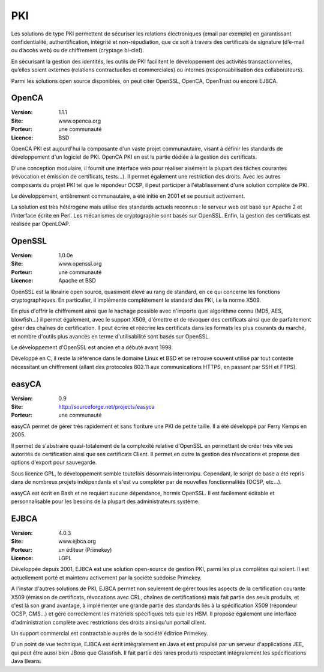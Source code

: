 PKI
===

Les solutions de type PKI permettent de sécuriser les relations électroniques (email par exemple) en garantissant confidentialité, authentification, intégrité et non-répudiation, que ce soit à travers des certificats de signature (d’e-mail ou d’accès web) ou de chiffrement (cryptage bi-clef).

En sécurisant la gestion des identités, les outils de PKI facilitent le développement des activités transactionnelles, qu’elles soient externes (relations contractuelles et commerciales) ou internes (responsabilisation des collaborateurs).

Parmi les solutions open source disponibles, on peut citer OpenSSL, OpenCA, OpenTrust ou encore EJBCA.




OpenCA
------

:Version: 1.1.1
:Site: www.openca.org
:Porteur: une communauté
:Licence: BSD

OpenCA PKI est aujourd'hui la composante d'un vaste projet communautaire, visant à définir les standards de développement d'un logiciel de PKI. OpenCA PKI en est la partie dédiée à la gestion des certificats.

D'une conception modulaire, il fournit une interface web pour réaliser aisément la plupart des tâches courantes (révocation et émission de certificats, tests...). Il permet également une restriction des droits. Avec les autres composants du projet PKI tel que le répondeur OCSP, il peut participer à l'établissement d'une solution complète de PKI.

Le développement, entièrement communautaire, a été initié en 2001 et se poursuit activement.

La solution est très hétérogène mais utilise des standards actuels reconnus : le serveur web est basé sur Apache 2 et l'interface écrite en Perl. Les mécanismes de cryptographie sont basés sur OpenSSL. Enfin, la gestion des certificats est réalisée par OpenLDAP.




OpenSSL
-------

:Version: 1.0.0e
:Site: www.openssl.org
:Porteur: une communauté
:Licence: Apache et BSD

OpenSSL est la librairie open source, quasiment élevé au rang de standard, en ce qui concerne les fonctions cryptographiques. En particulier, il implémente complètement le standard des PKI, i.e la norme X509.

En plus d'offrir le chiffrement ainsi que le hachage possible avec n'importe quel algorithme connu (MD5, AES, blowfish...) il permet également, avec le support X509, d'émettre et de révoquer des certificats ainsi que de parfaitement gérer des chaînes de certification. Il peut écrire et réécrire les certificats dans les formats les plus courants du marché, et nombre d'outils plus avancés en terme d'utilisabilité sont basés sur OpenSSL.

Le développement d'OpenSSL est ancien et a débuté avant 1998.

Développé en C, il reste la référence dans le domaine Linux et BSD et se retrouve souvent utilisé par tout contexte nécessitant un chiffrement (allant des protocoles 802.11 aux communications HTTPS, en passant par SSH et FTPS).




easyCA
------

:Version: 0.9
:Site: http://sourceforge.net/projects/easyca
:Porteur: une communauté

easyCA permet de gérer très rapidement et sans fioriture une PKI de petite taille. Il a été développé par Ferry Kemps en 2005.

Il permet de s'abstraire quasi-totalement de la complexité relative d'OpenSSL en permettant de créer très vite ses autorités de certification ainsi que ses certificats Client. Il permet en outre la gestion des révocations et propose des options d'export pour sauvegarde.

Sous licence GPL, le développement semble toutefois désormais interrompu. Cependant, le script de base a été repris dans de nombreux projets indépendants et s'est vu compléter par de nouvelles fonctionnalités (OCSP, etc...).

easyCA est écrit en Bash et ne requiert aucune dépendance, hormis OpenSSL. Il est facilement éditable et personnalisable pour les besoins de la plupart des administrateurs système.




EJBCA
-----

:Version: 4.0.3
:Site: www.ejbca.org
:Porteur: un éditeur (Primekey)
:Licence: LGPL

Développée depuis 2001, EJBCA est une solution open-source de gestion PKI, parmi les plus complètes qui soient. Il est actuellement porté et maintenu activement par la société suédoise Primekey.

A l'instar d'autres solutions de PKI, EJBCA permet non seulement de gérer tous les aspects de la certification courante X509 (émission de certificats, révocations avec CRL, chaînes de certifications) mais fait partie des seuls produits, et c'est là son grand avantage, à implémenter une grande partie des standards liés à la spécification X509 (répondeur OCSP, CMS...) et gère correctement les matériels spécifiques tels que les HSM. Il propose également une interface d'administration complète avec restrictions des droits ainsi qu'un portail client.

Un support commercial est contractable auprès de la société éditrice Primekey.

D'un point de vue technique, EJBCA est écrit intégralement en Java et est propulsé par un serveur d'applications JEE, qui peut être aussi bien JBoss que Glassfish. Il fait partie des rares produits respectant intégralement les spécifications Java Beans.

